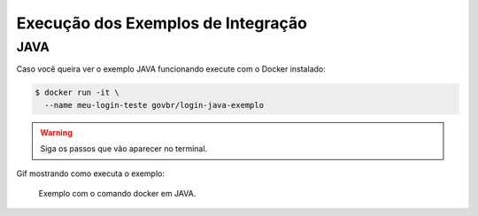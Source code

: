 ﻿Execução dos Exemplos de Integração
===================================

JAVA
++++

Caso você queira ver o exemplo JAVA funcionando execute com o Docker instalado:

.. code-block:: console

    $ docker run -it \
      --name meu-login-teste govbr/login-java-exemplo

.. warning::
    Siga os passos que vão aparecer no terminal.


Gif mostrando como executa o exemplo:

.. figure:: _static/exemplo-docker.*
   :alt: Exemplo com o comando docker em JAVA.

   Exemplo com o comando docker em JAVA.
